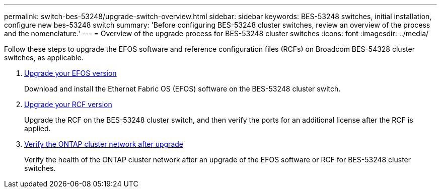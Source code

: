 ---
permalink: switch-bes-53248/upgrade-switch-overview.html
sidebar: sidebar
keywords: BES-53248 switches, initial installation, configure new bes-53248 switch
summary: 'Before configuring BES-53248 cluster switches, review an overview of the process and the nomenclature.'
---
= Overview of the upgrade process for BES-53248 cluster switches
:icons: font
:imagesdir: ../media/

[.lead]
//Before upgrading your BES-53248 cluster switches, review the configuration overview.
Follow these steps to upgrade the EFOS software and reference configuration files (RCFs) on Broadcom BES-54328 cluster switches, as applicable.

. link:upgrade-efos-software.html[Upgrade your EFOS version]
+
Download and install the Ethernet Fabric OS (EFOS) software on the BES-53248 cluster switch.

. link:upgrade-rcf.html[Upgrade your RCF version]
+
Upgrade the RCF on the BES-53248 cluster switch, and then verify the ports for an additional license after the RCF is applied.

. link:replace-verify.html[Verify the ONTAP cluster network after upgrade]
+
Verify the health of the ONTAP cluster network after an upgrade of the EFOS software or RCF for BES-53248 cluster switches.

// New content for GH issues #72, 109, 124, AFFFASDOC-212, 2024-APR-02